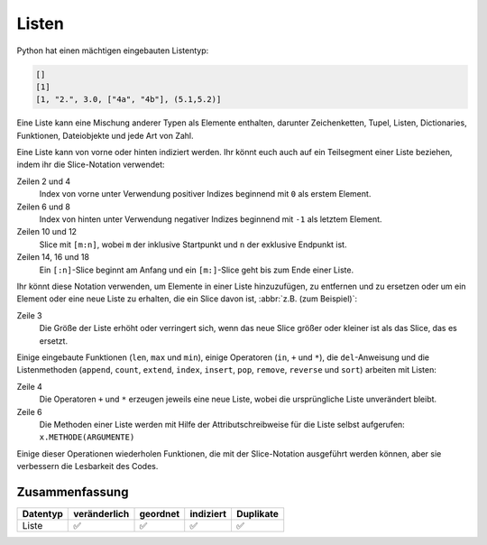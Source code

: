 Listen
======

Python hat einen mächtigen eingebauten Listentyp:

.. code-block:: python

    []
    [1]
    [1, "2.", 3.0, ["4a", "4b"], (5.1,5.2)]

Eine Liste kann eine Mischung anderer Typen als Elemente enthalten, darunter
Zeichenketten, Tupel, Listen, Dictionaries, Funktionen, Dateiobjekte und jede
Art von Zahl.

Eine Liste kann von vorne oder hinten indiziert werden. Ihr könnt euch auch auf
ein Teilsegment einer Liste beziehen, indem ihr die Slice-Notation verwendet:

.. code-block:: python
   :linenos:

    >>> x = [1, "2.", 3.0, ["4a", "4b"], (5.1,5.2)]
    >>> x[0]
    '1'
    >>> x[1]
    '2.'
    >>> x[-1]
    (5.1, 5.2)
    >>> x[-2]
    ['4a', '4b']
    >>> x[1:-1]
    ['2.', 3.0, ['4a', '4b']]
    >>> x[0:3]
    [1, '2.', 3.0]
    >>> x[:3]
    [1, '2.', 3.0]
    >>> x[-4:-1]
    ['2.', 3.0, ['4a', '4b']]
    >>> x[-4:]
    ['2.', 3.0, ['4a', '4b'], (5.1, 5.2)]

Zeilen 2 und 4
    Index von vorne unter Verwendung positiver Indizes beginnend mit ``0`` als
    erstem Element.
Zeilen 6 und 8
    Index von hinten unter Verwendung negativer Indizes beginnend mit ``-1`` als
    letztem Element.
Zeilen 10 und 12
    Slice mit ``[m:n]``, wobei ``m`` der inklusive Startpunkt und ``n`` der
    exklusive Endpunkt ist.
Zeilen 14, 16 und 18
    Ein ``[:n]``-Slice beginnt am Anfang und ein ``[m:]``-Slice geht bis zum
    Ende einer Liste.

Ihr könnt diese Notation verwenden, um Elemente in einer Liste hinzuzufügen, zu
entfernen und zu ersetzen oder um ein Element oder eine neue Liste zu erhalten, die ein Slice davon ist, :abbr:`z.B. (zum Beispiel)`:

.. code-block:: python
   :linenos:

    >>> x = [1, "2.", 3.0, ["4a", "4b"], (5.1,5.2)]
    >>> x[1] = "zweitens"
    >>> x[2:3] = []
    >>> x
    [1, 'zweitens', (5.1, 5.2)]
    >>> x[2] = [3.1, 3.2, 3.3]
    >>> x
    [1, 'zweitens', [3.1, 3.2, 3.3]]
    >>> x[2:]
    [[3.1, 3.2, 3.3]]

Zeile 3
    Die Größe der Liste erhöht oder verringert sich, wenn das neue Slice größer
    oder kleiner ist als das Slice, das es ersetzt.

Einige eingebaute Funktionen (``len``, ``max`` und ``min``), einige Operatoren
(``in``, ``+`` und ``*``), die ``del``-Anweisung und die Listenmethoden
(``append``, ``count``, ``extend``, ``index``, ``insert``, ``pop``, ``remove``,
``reverse`` und ``sort``) arbeiten mit Listen:

.. code-block:: python
   :linenos:

    >>> x = [1, "2.", 3.0, ["4a", "4b"], (5.1,5.2)]
    >>> len(x)
    5
    >>> [-1, 0] + x
    [-1, 0, 1, '2.', 3.0, ['4a', '4b'], (5.1, 5.2)]
    >>> x.reverse()
    >>> x
    [(5.1, 5.2), ['4a', '4b'], 3.0, '2.', 1]

Zeile 4
    Die Operatoren ``+`` und ``*`` erzeugen jeweils eine neue Liste, wobei die
    ursprüngliche Liste unverändert bleibt.
Zeile 6
    Die Methoden einer Liste werden mit Hilfe der Attributschreibweise für die
    Liste selbst aufgerufen: ``x.METHODE(ARGUMENTE)``

Einige dieser Operationen wiederholen Funktionen, die mit der Slice-Notation
ausgeführt werden können, aber sie verbessern die Lesbarkeit des Codes.

Zusammenfassung
---------------

+---------------+---------------+---------------+---------------+---------------+
| Datentyp      | veränderlich  | geordnet      | indiziert     | Duplikate     |
+===============+===============+===============+===============+===============+
| Liste         | ✅            | ✅            | ✅            | ✅            |
+---------------+---------------+---------------+---------------+---------------+
